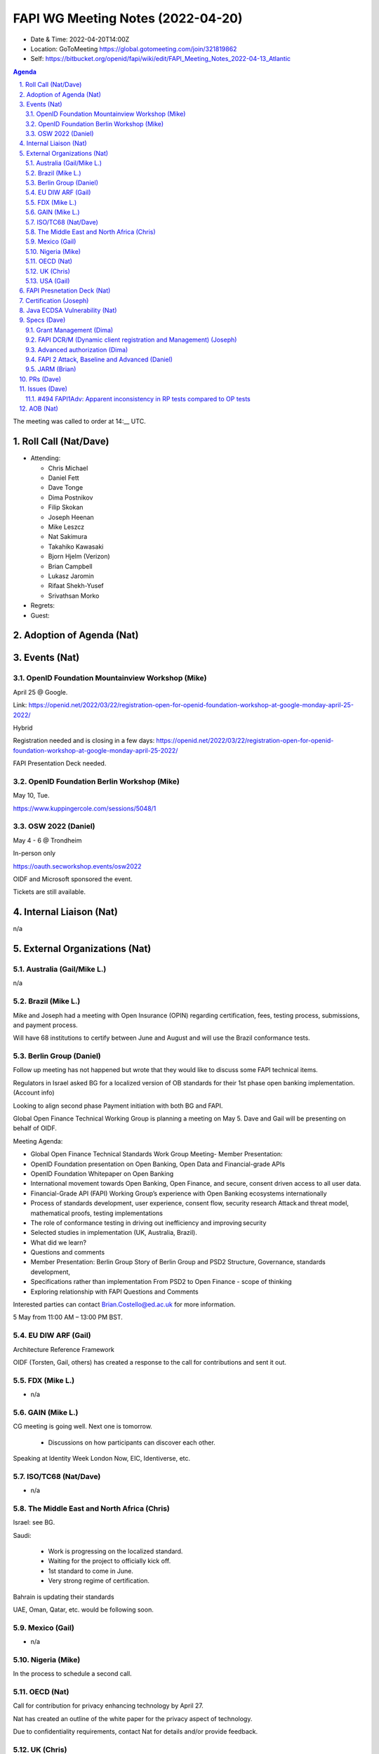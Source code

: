 ============================================
FAPI WG Meeting Notes (2022-04-20) 
============================================
* Date & Time: 2022-04-20T14:00Z
* Location: GoToMeeting https://global.gotomeeting.com/join/321819862
* Self: https://bitbucket.org/openid/fapi/wiki/edit/FAPI_Meeting_Notes_2022-04-13_Atlantic
.. sectnum:: 
   :suffix: .

.. contents:: Agenda

The meeting was called to order at 14:__ UTC. 

Roll Call (Nat/Dave)
======================
* Attending: 

  * Chris Michael
  * Daniel Fett
  * Dave Tonge
  * Dima Postnikov
  * Filip Skokan
  * Joseph Heenan
  * Mike Leszcz
  * Nat Sakimura
  * Takahiko Kawasaki
  * Bjorn Hjelm (Verizon)
  * Brian Campbell
  * Lukasz Jaromin
  * Rifaat Shekh-Yusef
  * Srivathsan Morko

* Regrets: 
* Guest: 

Adoption of Agenda (Nat)
================================


Events (Nat)
======================
OpenID Foundation Mountainview Workshop (Mike)
----------------------------------------------------
April 25 @ Google. 

Link: https://openid.net/2022/03/22/registration-open-for-openid-foundation-workshop-at-google-monday-april-25-2022/

Hybrid 

Registration needed and is closing in a few days: https://openid.net/2022/03/22/registration-open-for-openid-foundation-workshop-at-google-monday-april-25-2022/

FAPI Presentation Deck needed. 

OpenID Foundation Berlin Workshop (Mike)
------------------------------------------
May 10, Tue. 

https://www.kuppingercole.com/sessions/5048/1

OSW 2022 (Daniel)
--------------------
May 4 - 6 @ Trondheim

In-person only

https://oauth.secworkshop.events/osw2022

OIDF and Microsoft sponsored the event. 
 
Tickets are still available. 


Internal Liaison (Nat)
================================
n/a


External Organizations (Nat)
===================================
Australia (Gail/Mike L.)
------------------------------------
n/a

Brazil (Mike L.)
---------------------------
Mike and Joseph had a meeting with Open Insurance (OPIN) regarding certification, fees, testing process, submissions, and payment process.

Will have 68 institutions to certify between June and August and will use the Brazil conformance tests.



Berlin Group (Daniel)
--------------------------------
Follow up meeting has not happened but wrote that they would like to discuss some FAPI technical items.

Regulators in Israel asked BG for a localized version of OB standards for their 1st phase open banking implementation. (Account info)

Looking to align second phase Payment initiation with both BG and FAPI.

Global Open Finance Technical Working Group is planning a meeting on May 5. Dave and Gail will be presenting on behalf of OIDF.

Meeting Agenda:

* Global Open Finance Technical Standards Work Group Meeting- Member Presentation: 
* OpenID Foundation presentation on Open Banking, Open Data and Financial-grade APIs
* OpenID Foundation Whitepaper on Open Banking 
* International movement towards Open Banking, Open Finance, and secure, consent driven access to all user data. 
* Financial-Grade API (FAPI) Working Group’s experience with Open Banking ecosystems internationally 
* Process of standards development, user experience, consent flow, security research Attack and threat model, mathematical proofs, testing implementations 
* The role of conformance testing in driving out inefficiency and improving security 
* Selected studies in implementation (UK, Australia, Brazil). 
* What did we learn? 
* Questions and comments 
* Member Presentation: Berlin Group Story of Berlin Group and PSD2 Structure, Governance, standards development, 
* Specifications rather than implementation From PSD2 to Open Finance - scope of thinking 
* Exploring relationship with FAPI Questions and Comments

Interested parties can contact Brian.Costello@ed.ac.uk for more information.

5 May from 11:00 AM – 13:00 PM BST.

EU DIW ARF (Gail)
------------------
Architecture Reference Framework

OIDF (Torsten, Gail, others) has created a response to the call for contributions and sent it out.


FDX (Mike L.)
------------------
* n/a

GAIN (Mike L.)
---------------------
CG meeting is going well. Next one is tomorrow.

  * Discussions on how participants can discover each other.

Speaking at Identity Week London Now, EIC, Identiverse, etc.

ISO/TC68 (Nat/Dave)
----------------------
* n/a

The Middle East and North Africa (Chris)
-----------------------------------------
Israel: see BG.

Saudi: 

  * Work is progressing on the localized standard.
  * Waiting for the project to officially kick off. 
  * 1st standard to come in June. 
  * Very strong regime of certification.

Bahrain is updating their standards 

UAE, Oman, Qatar,  etc. would be following soon.

Mexico (Gail)
------------------
* n/a

Nigeria (Mike)
---------------
In the process to schedule a second call.

OECD (Nat)
-------------
Call for contribution for privacy enhancing technology by April 27.

Nat has created an outline of the white paper for the privacy aspect of technology.

Due to confidentiality requirements, contact Nat for details and/or provide feedback.


UK (Chris)
--------------------
* Published ver. 3.1.10 -- final version to be published under CMA order. 
* What happens to OBIE, Open Finance, etc. is not known yet. 


USA (Gail)
----------------
n/a 


FAPI Presnetation Deck (Nat)
================================
Will include recent developments, certification

Nat will create a new draft and share with the group.

Mike will provide information about FAPI 2.0 conformance tests to Nat


Certification (Joseph)
=======================
Requirements from new ecosystems are being considered.

* Ecosystems can’t use the certification program in production because it will result in published PII .
* Some ecosystems want third parties to run the tests.

Feedback/opinions regarding these issues should be directed to Joseph.



Java ECDSA Vulnerability (Nat)
==================================
Java ECDSA vulnerability has been announced.

Nat has sent information regarding it to the mailing list : https://lists.openid.net/pipermail/openid-specs-fapi/2022-April/002594.html

Joseph asked if certification tests should be developed to test this vulnerability.

Tests should be created if they’re easy.

Certification suite provides infrastructure for general testing of libraries, issuers, and consumers as a whole. 

Joseph will consult with the certification team and eventually the EC board.


Specs (Dave)
================
Grant Management (Dima)
----------------------------------------
Working on issues


FAPI DCR/M (Dynamic client registration and Management) (Joseph)
-------------------------------------------------------------------------
Joseph has started work on the draft and may have a version available by the next meeting 

Advanced authorization (Dima)
----------------------------------
Will address issues in person

FAPI 2 Attack, Baseline and Advanced (Daniel)
----------------------------------------------
Perhaps look at the open issues at OSW. 

JARM (Brian)
----------------------------------------
Merged outstanding PR

Closed last remaining issue 

It’s ready for the next step in draft process

Only editorial changes have been made since the last draft.

Nat will contact Mike Jones for the next step

Can probably go straight to Final

Dave will start WG last call
 

PRs (Dave)
=================

* PR #328 - editorial: consistent case

  * Merged

* PR #326 - FAPI2Base: Disallow dpop nonces

  * Related issue #477 - fapi2 + dpop nonces
  * WG decided to disallow nonces in FAPI DPoP
  * Will merge if no objections

* PR #324 - Remove reference to RAR in FAPI 2 baseline

  * Related issue #480 - FAPI 2 Baseline: shall support authorization details if scope is not expressive enough needs enhancement to cover standard oidc claims.
  * RAR will be moved to Advanced Authorization spec
  * Will merge if no objections

* PR #327 - Allow use of EdDSA (Ed25519)

  * Linked to #492. 
  * There was general support for EdDSA to be added as an option. 
  * Support for EdDSA was introduced in Nimbus JOSE+JWT 6.0. Note that for EdDSA you need to include the optional Tink dependency in your project. For Nimbus JOSE+JWT 6.0 that would be
  * Joseph expressed concern from the point of view of the interoperability guarantee that certification currently markets itself. 

    * There are no requirements for signature algorithms at the moment (ID tokens, private key JWT, DPoP, etc..)
    * Do we need to tighten the specs?
    * Previously, not much issue with library support of PS256, ES256. But EdDSA may not have the same support.
    * Might be worthwhile to add EdDSA as an option in light of Java vulnerability, but not require it
    * Adding it does not mean all RPs and OPs must support all of them
    * But we should make sure a certified RP will always work with a certified OP
    * OPs can choose supported algorithms, RPs need to support chosen algorithms of the OP.
    * Tests can issue failures for RPs that don’t support all of them?? This will be considered as a separate issue

  * Will merge if no objections

* PR #325 - Add Scope and terms

  * Brian stated that the goal should be obtaining OAuth tokens for HTTP access. OIDC and ID Tokens should not be mentioned.
  * Text regarding no support for public clients should be moved out of the Scope section and into the Intro.
  * Dave will update text


Issues (Dave)
=====================


#494 FAPI1Adv: Apparent inconsistency in RP tests compared to OP tests
--------------------------------------------------------------------------

In the FAPI1Adv RP tests, we have a test for clause 5.2.3-10 in FAPI1-base:


.. sourcecode:: text

        shall verify that the scope received in the token response is either an exact match or contains a subset of the scope sent in the authorization request
    

The test includes an extra random scope in the token endpoint response, and expects the client to fail.

In the FAPI1Adv OP tests, we don’t appear to do any checks on the scope returned by the token endpoint, i.e. we don’t seem to be failing OPs if they decide to return extra unrequested scopes.

The FAPI1Adv spec did not require scope to be returned from the token endpoint

A Brazil bank returned token with additional scope to RPs causing clients to fail 

The conformance test should 

1) Update OP to check for scope at the token endpoint
2) Remove the RP test

Conformance suite only tests FAPI 1 Advanced but not baseline. Carryover from baseline to Advanced does not seem to make sense, but we cannot change the specs.

WG decided to delete the RP test.

If this really needs to be fixed, we can do an FAPI 1.1.

Accumulate FAPI 1 issues and decide how to handle them.



AOB (Nat)
=================
* Please review https://bitbucket.org/openid/fapi/issues/492/eddsa-in-fapi-20



The call adjourned at 15:__ UTC